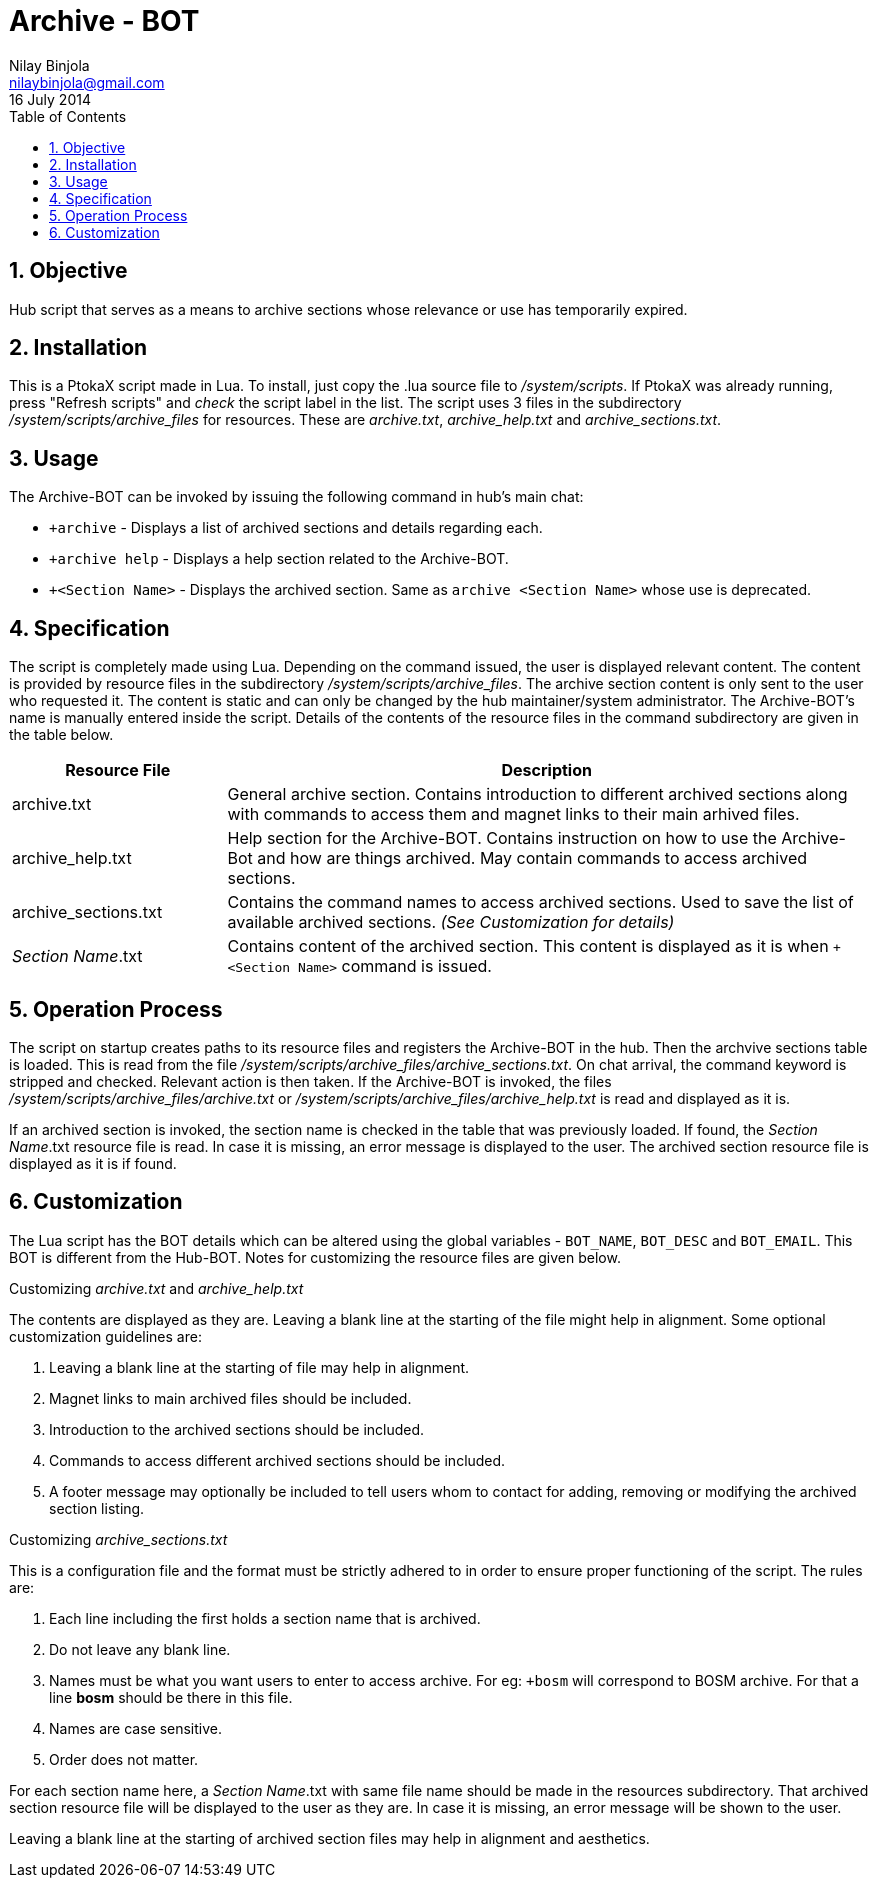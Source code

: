Archive - BOT
=============
Nilay Binjola <nilaybinjola@gmail.com>
16 July 2014
:Author Initials: NB
:toc:
:icons:
:numbered:

== Objective
Hub script that serves as a means to archive sections whose relevance or use has temporarily expired.

== Installation
This is a PtokaX script made in Lua. To install, just copy the .lua source file to '/system/scripts'. If PtokaX was already running, press "Refresh scripts" and _check_ the script label in the list. The script uses 3 files in the subdirectory '/system/scripts/archive_files' for resources. These are 'archive.txt', 'archive_help.txt' and 'archive_sections.txt'.

== Usage
The Archive-BOT can be invoked by issuing the following command in hub's main chat:

* ++archive+ - Displays a list of archived sections and details regarding each.
* ++archive help+ - Displays a help section related to the Archive-BOT.
* ++<Section Name>+ - Displays the archived section. Same as +archive <Section Name>+ whose use is deprecated.

== Specification
The script is completely made using Lua. Depending on the command issued, the user is displayed relevant content. The content is provided by resource files in the subdirectory '/system/scripts/archive_files'. The archive section content is only sent to the user who requested it. The content is static and can only be changed by the hub maintainer/system administrator. The Archive-BOT's name is manually entered inside the script. Details of the contents of the resource files in the command subdirectory are given in the table below.
[align="center",cols="^1,3",options="header"]
|===========================
|Resource File		^e|Description
|archive.txt		|General archive section. Contains introduction to different archived sections along with commands to access them and magnet links to their main arhived files.
|archive_help.txt	|Help section for the Archive-BOT. Contains instruction on how to use the Archive-Bot and how are things archived. May contain commands to access archived sections.
|archive_sections.txt	|Contains the command names to access archived sections. Used to save the list of available archived sections. _(See Customization for details)_
|_Section Name_.txt	|Contains content of the archived section. This content is displayed as it is when ++<Section Name>+ command is issued.
|===========================

== Operation Process
The script on startup creates paths to its resource files and registers the Archive-BOT in the hub. Then the archvive sections table is loaded. This is read from the file '/system/scripts/archive_files/archive_sections.txt'. On chat arrival, the command keyword is stripped and checked. Relevant action is then taken. If the Archive-BOT is invoked, the files '/system/scripts/archive_files/archive.txt' or '/system/scripts/archive_files/archive_help.txt' is read and displayed as it is.

If an archived section is invoked, the section name is checked in the table that was previously loaded. If found, the _Section Name_.txt resource file is read. In case it is missing, an error message is displayed to the user. The archived section resource file is displayed as it is if found.

== Customization
The Lua script has the BOT details which can be altered using the global variables - +BOT_NAME+, +BOT_DESC+ and +BOT_EMAIL+. This BOT is different from the Hub-BOT. Notes for customizing the resource files are given below.

.Customizing 'archive.txt' and 'archive_help.txt'
The contents are displayed as they are. Leaving a blank line at the starting of the file might help in alignment. Some optional customization guidelines are:

. Leaving a blank line at the starting of file may help in alignment.
. Magnet links to main archived files should be included.
. Introduction to the archived sections should be included.
. Commands to access different archived sections should be included.
. A footer message may optionally be included to tell users whom to contact for adding, removing or modifying the archived section listing.

.Customizing 'archive_sections.txt'
This is a configuration file and the format must be strictly adhered to in order to ensure proper functioning of the script. The rules are:

. Each line including the first holds a section name that is archived.
. Do not leave any blank line.
. Names must be what you want users to enter to access archive. For eg: ++bosm+ will correspond to BOSM archive. For that a line *bosm* should be there in this file.
. Names are case sensitive.
. Order does not matter.

For each section name here, a _Section Name_.txt with same file name should be made in the resources subdirectory. That archived section resource file will be displayed to the user as they are. In case it is missing, an error message will be shown to the user.

Leaving a blank line at the starting of archived section files may help in alignment and aesthetics.
